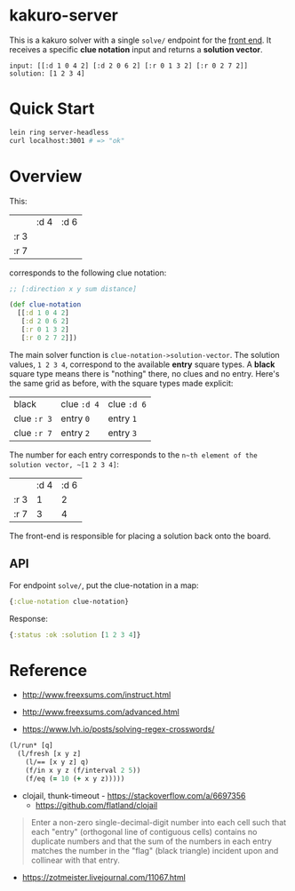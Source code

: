 * kakuro-server

This is a kakuro solver with a single ~solve/~ endpoint for the [[https://github.com/sunflowerseastar/kakuro][front end]]. It receives a specific *clue notation* input and returns a *solution vector*.

#+begin_src
input: [[:d 1 0 4 2] [:d 2 0 6 2] [:r 0 1 3 2] [:r 0 2 7 2]]
solution: [1 2 3 4]
#+end_src

* Quick Start

#+begin_src sh
lein ring server-headless
curl localhost:3001 # => "ok"
#+end_src

* Overview

This:

|      | :d 4 | :d 6 |
| :r 3 |      |      |
| :r 7 |      |      |

corresponds to the following clue notation:

#+begin_src clojure
;; [:direction x y sum distance]

(def clue-notation
  [[:d 1 0 4 2]
   [:d 2 0 6 2]
   [:r 0 1 3 2]
   [:r 0 2 7 2]])
#+end_src

The main solver function is ~clue-notation->solution-vector~. The solution values, ~1 2 3 4~, correspond to the available *entry* square types. A *black* square type means there is "nothing" there, no clues and no entry. Here's the same grid as before, with the square types made explicit:

| black       | clue ~:d 4~ | clue ~:d 6~ |
| clue ~:r 3~ | entry ~0~   | entry ~1~   |
| clue ~:r 7~ | entry ~2~   | entry ~3~   |

The number for each entry corresponds to the ~n~th element of the solution vector, ~[1 2 3 4]~:

|      | :d 4 | :d 6 |
| :r 3 |    1 |    2 |
| :r 7 |    3 |    4 |

The front-end is responsible for placing a solution back onto the board.

** API

For endpoint ~solve/~, put the clue-notation in a map:

#+begin_src clojure
{:clue-notation clue-notation}
#+end_src

Response:

#+begin_src clojure
{:status :ok :solution [1 2 3 4]}
#+end_src

* Reference

- http://www.freexsums.com/instruct.html
- http://www.freexsums.com/advanced.html

- https://www.lvh.io/posts/solving-regex-crosswords/

#+begin_src clojure
(l/run* [q]
  (l/fresh [x y z]
    (l/== [x y z] q)
    (f/in x y z (f/interval 2 5))
    (f/eq (= 10 (+ x y z)))))
#+end_src

- clojail, thunk-timeout - https://stackoverflow.com/a/6697356
  - https://github.com/flatland/clojail

#+begin_quote
Enter a non-zero single-decimal-digit number into each cell such that each "entry" (orthogonal line of contiguous cells) contains no duplicate numbers and that the sum of the numbers in each entry matches the number in the "flag" (black triangle) incident upon and collinear with that entry.
#+end_quote

- https://zotmeister.livejournal.com/11067.html
